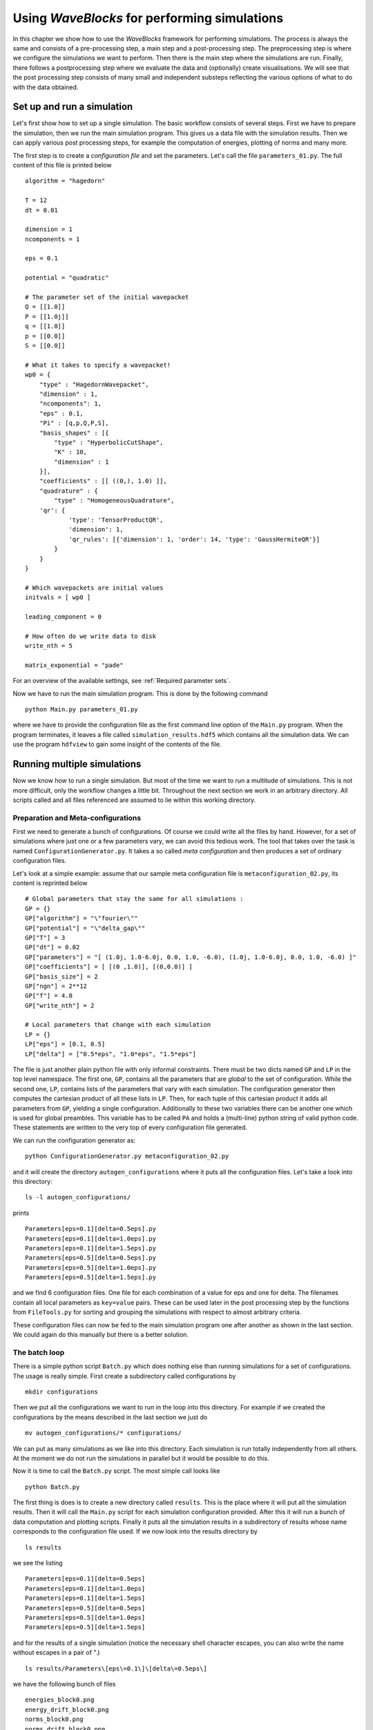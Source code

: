 Using `WaveBlocks` for performing simulations
=============================================

In this chapter we show how to use the `WaveBlocks` framework for performing
simulations. The process is always the same and consists of a pre-processing
step, a main step and a post-processing step. The preprocessing step is where
we configure the simulations we want to perform. Then there is the main step
where the simulations are run. Finally, there follows a postprocessing step where
we evaluate the data and (optionally) create visualisations. We will see that the
post processing step consists of many small and independent substeps reflecting
the various options of what to do with the data obtained.

Set up and run a simulation
---------------------------

Let's first show how to set up a single simulation. The basic workflow consists
of several steps. First we have to prepare the simulation, then we run the main
simulation program. This gives us a data file with the simulation results. Then
we can apply various post processing steps, for example the computation of
energies, plotting of norms and many more.

The first step is to create a `configuration file` and set the parameters. Let's call
the file ``parameters_01.py``. The full content of this file is printed below

::

    algorithm = "hagedorn"

    T = 12
    dt = 0.01

    dimension = 1
    ncomponents = 1

    eps = 0.1

    potential = "quadratic"

    # The parameter set of the initial wavepacket
    Q = [[1.0]]
    P = [[1.0j]]
    q = [[1.0]]
    p = [[0.0]]
    S = [[0.0]]

    # What it takes to specify a wavepacket!
    wp0 = {
        "type" : "HagedornWavepacket",
        "dimension" : 1,
        "ncomponents": 1,
        "eps" : 0.1,
        "Pi" : [q,p,Q,P,S],
        "basis_shapes" : [{
            "type" : "HyperbolicCutShape",
            "K" : 10,
            "dimension" : 1
        }],
        "coefficients" : [[ ((0,), 1.0) ]],
        "quadrature" : {
            "type" : "HomogeneousQuadrature",
        'qr': {
                'type': 'TensorProductQR',
                'dimension': 1,
                'qr_rules': [{'dimension': 1, 'order': 14, 'type': 'GaussHermiteQR'}]
            }
        }
    }

    # Which wavepackets are initial values
    initvals = [ wp0 ]

    leading_component = 0

    # How often do we write data to disk
    write_nth = 5

    matrix_exponential = "pade"

For an overview of the available settings, see :ref:`Required parameter sets`.

Now we have to run the main simulation program. This is done by the following
command

::

    python Main.py parameters_01.py

where we have to provide the configuration file as the first command line option
of the ``Main.py`` program. When the program terminates, it leaves a file called
``simulation_results.hdf5`` which contains all the simulation data. We can use
the program ``hdfview`` to gain some insight of the contents of the file.

Running multiple simulations
----------------------------

Now we know how to run a single simulation. But most of the time we want
to run a multitude of simulations. This is not more difficult, only the workflow
changes a little bit. Throughout the next section we work in an arbitrary
directory. All scripts called and all files referenced are assumed to lie within this
working directory.

Preparation and Meta-configurations
~~~~~~~~~~~~~~~~~~~~~~~~~~~~~~~~~~~

First we need to generate a bunch of configurations. Of course we could write
all the files by hand. However, for a set of simulations where just one or a
few parameters vary, we can avoid this tedious work. The tool that takes over
the task is named ``ConfigurationGenerator.py``. It takes a so called `meta
configuration` and then produces a set of ordinary configuration files.

Let's look at a simple example: assume that our sample meta configuration file
is ``metaconfiguration_02.py``, its content is reprinted below

::

    # Global parameters that stay the same for all simulations :
    GP = {}
    GP["algorithm"] = "\"fourier\""
    GP["potential"] = "\"delta_gap\""
    GP["T"] = 3
    GP["dt"] = 0.02
    GP["parameters"] = "[ (1.0j, 1.0-6.0j, 0.0, 1.0, -6.0), (1.0j, 1.0-6.0j, 0.0, 1.0, -6.0) ]"
    GP["coefficients"] = [ [(0 ,1.0)], [(0,0.0)] ]
    GP["basis_size"] = 2
    GP["ngn"] = 2**12
    GP["f"] = 4.0
    GP["write_nth"] = 2

    # Local parameters that change with each simulation
    LP = {}
    LP["eps"] = [0.1, 0.5]
    LP["delta"] = ["0.5*eps", "1.0*eps", "1.5*eps"]

The file is just another plain python file with only informal constraints.
There must be two dicts named ``GP`` and ``LP`` in the top level namespace.
The first one, ``GP``, contains all the parameters that are `global` to the
set of configuration. While the second one, ``LP``, contains lists of the
parameters that vary with each simulation. The configuration generator then
computes the cartesian product of all these lists in ``LP``. Then, for each
tuple of this cartesian product it adds all parameters from ``GP``, yielding
a single configuration. Additionally to these two variables there can be
another one which is used for global preambles. This variable has to be called
``PA`` and holds a (multi-line) python string of valid python code. These
statements are written to the very top of every configuration file generated.

We can run the configuration generator as:

::

    python ConfigurationGenerator.py metaconfiguration_02.py

and it will create the directory ``autogen_configurations`` where it puts
all the configuration files. Let's take a look into this directory:

::

    ls -l autogen_configurations/

prints

::

    Parameters[eps=0.1][delta=0.5eps].py
    Parameters[eps=0.1][delta=1.0eps].py
    Parameters[eps=0.1][delta=1.5eps].py
    Parameters[eps=0.5][delta=0.5eps].py
    Parameters[eps=0.5][delta=1.0eps].py
    Parameters[eps=0.5][delta=1.5eps].py

and we find 6 configuration files. One file for each combination of a value for
eps and one for delta. The filenames contain all local parameters as ``key=value``
pairs. These can be used later in the post processing step by the functions from
``FileTools.py`` for sorting and grouping the simulations with respect to almost
arbitrary criteria.

These configuration files can now be fed to the main simulation program one
after another as shown in the last section. We could again do this manually but
there is a better solution.


The batch loop
~~~~~~~~~~~~~~

There is a simple python script ``Batch.py`` which does nothing else than running
simulations for a set of configurations. The usage is really simple. First create
a subdirectory called configurations by

::

    mkdir configurations

Then we put all the configurations we want to run in the loop into this directory.
For example if we created the configurations by the means described in the last
section we just do

::

    mv autogen_configurations/* configurations/

We can put as many simulations as we like into this directory. Each simulation
is run totally independently from all others. At the moment we do not run the
simulations in parallel but it would be possible to do this.

Now it is time to call the ``Batch.py`` script. The most simple call looks like

::

    python Batch.py

The first thing is does is to create a new directory called ``results``. This is
the place where it will put all the simulation results. Then it will call the
``Main.py`` script for each simulation configuration provided. After this it will
run a bunch of data computation and plotting scripts. Finally it puts all the
simulation results in a subdirectory of results whose name corresponds to the
configuration file used. If we now look into the results directory by

::

    ls results

we see the listing

::

    Parameters[eps=0.1][delta=0.5eps]
    Parameters[eps=0.1][delta=1.0eps]
    Parameters[eps=0.1][delta=1.5eps]
    Parameters[eps=0.5][delta=0.5eps]
    Parameters[eps=0.5][delta=1.0eps]
    Parameters[eps=0.5][delta=1.5eps]

and for the results of a single simulation (notice the necessary shell character
escapes, you can also write the name without escapes in a pair of ".)

::

    ls results/Parameters\[eps\=0.1\]\[delta\=0.5eps\]

we have the following bunch of files

::

    energies_block0.png
    energy_drift_block0.png
    norms_block0.png
    norms_drift_block0.png
    norms_sqr_block0.png
    Parameters[eps=0.1][delta=0.5eps].py
    simulation_results.hdf5

Each directory within results contains at least the simulation parameters
file (``Parameters[eps=0.1][delta=0.5eps].py``) and the simulation results
file (``simulation results.hdf5``). If there were some plots generated,
then these files are here too.


Advanced configuration of the batch loop
~~~~~~~~~~~~~~~~~~~~~~~~~~~~~~~~~~~~~~~~

In the last section we saw how to use the so called batch loop. Now we reveal the
full power of this script. The script can be called with a further configuration
file. We call this file the `batchconfiguration`. Please do not confuse this with
the `simulation configuration` file holding the physical simulation parameters for
a single simulation and the `metaconfiguration` file specifying how to generate a
bunch of closely related simulation configuration files.

The listing 2.3 shows the default batch configuration. The file is a plain python
script file which contains only three lists. Each list holds the names of some
other python scripts. The rest should be self-explanatory from the comments.

::

    # Default configuration of which scripts are run in the
    # batch loop . Change the content of the lists as you like
    # but never rename the variables .
    # All scripts in this list are called for each simulation
    # configuration and with the configuration file as first
    # command line argument
    call_simulation = ["Main.py"]

    # All scripts in this list are called for each simulation
    # configuration but without additional arguments . They can
    # assume that the simulation results data file is available
    # at the default location ( ’./ simulation_results . hdf5 ’) .

    call_for_each = ["ComputeNorms.py" ,
                     "ComputeEnergies.py",
                     # "PlotPotential.py",
                     "PlotNorms.py",
                     "PlotEnergies.py",
                     # "PlotWavepacketParameters.py",
                     # "PlotWavepacketCoefficients.py",
                     # "EvaluateWavepacketsEigen.py",
                     # "PlotWavefunction.py",
                     # "PlotWavepackets.py"
                    ]

    # The scripts in this list are called once after all
    # simulations are finished and the results were moved
    # to the final location ( default ’./ results /* ’) . Put
    # all scripts that do comparisons between different
    # simulations in here.
    call_once = []


Running more scripts
~~~~~~~~~~~~~~~~~~~~

Sometimes you may wish to run a script for a set of simulations long after the
batch loop has terminated. Maybe you decided to compute a new observable or
whatever. It would be tedious to call the script with each ``simulation_results.hdf5``
and its correct file path manually. Exactly for this reason there is a script named
``ForAll.py``. For example assume we want to plot the potential used in each simulation
(which is identical in our example but never mind). Then we call

::

    python ForAll.py PlotPotential.py

which starts by printing

::

    Will execute the code in 'PlotPotential.py' for all files in 'results'
     Executing code for datafile in results/Parameters[eps=0.5][delta=1.0eps]
     ...

and after a while quits with the text ``Done`` on the last output line. The script
can take the path of the directory where the results lie (in the example above
this is ``./results/``) as a third command line argument.


Computing more data
-------------------

After we have run a simulation the output file ``simulation_results.hdf5``
contains all data that were computed during the simulation. This is for example
wavefunction values or wavepacket parameters etc. depending on the exact setup
run. Usually we want also to compute some properties of the time evolution. This
is done in a second step called `post processing` of the data. There are several
scripts in the ``scripts/`` subdirectory which post-process the simulation data.

Assume we want to compute the norms and energies of the wave function during its
time evolution. These properties are not computed while running the simulation,
but we can get them easily from the stored information. The following sections
will show how to compute these data and store them in the output file
``simulation_results.hdf5`` too.

All post-processing scripts can be called with an argument ``--help``

::

    python ComputeNorms.py --help

and will print a help message:

::

    usage: ComputeNorms.py [-h] [-b [BLOCKID [BLOCKID ...]]] [simfile]

    positional arguments:
      simfile               The simulation data file

    optional arguments:
      -h, --help            show this help message and exit
      -b [BLOCKID [BLOCKID ...]], --blockid [BLOCKID [BLOCKID ...]]
                            The data block to handle


Norms
~~~~~

Computing norms is trivial and fast. Just run the script:

::

    python ComputeNorms.py

This will compute the norms of all wavepackets or wave functions
depending on what the simulation setup was and what is already stored
in ``simulation_results.hdf5``.

Energies
~~~~~~~~

Asking for the energies is almost equally trivial as computing norms.
All we need is to run:

::

    python ComputeEnergies.py

which will compute kinetic and potential energies.

Autocorrelations
~~~~~~~~~~~~~~~~

The computation of auto-correlations is a bit more complicated. What
we want to compute is the following overlap integral (here discussed
in case of wavepackets):

.. math::
   \langle \Psi(0) | \Psi(t) \rangle

which compares the wavepacket at time :math:`t` with the initial value
:math:`\Psi(0)` at time 0. Because this involves wavepackets at two different
times we need a specialised quadrature to get accurate results.  We have to tell
the script which quadrature we would like to use. This is done best by adding a
top-level snippet like the following to the original simulation setup
configuration *before* the simulation is run. This will choose the
:py:class:`NSDInhomogeneous` quadrature transformation using
:py:class:`GaussHermiteOriginalQR` with 4 nodes and is for a one-dimensional
setup:

::

    # Configurations needed for computation of observables
    observables = {
        "autocorrelation" : {
            "innerproduct" : {
                "type" : "InhomogeneousInnerProduct",
                "delegate" : {
                    "type" : "NSDInhomogeneous",
		    "qr" : {"dimension": 1, "order": 4, "type": "GaussHermiteOriginalQR"}
                    }
                }
            }
        }

.. warning::
   It is essential to take :py:class:`GaussHermiteOriginalQR` as quadrature rule
   used by the :py:class:`NSDInhomogeneous` transformation.

As a second example we show the corresponding snippet in case of a three
dimensional simlation setup:

::

    # Configurations needed for computation of observables
    observables = {
        "autocorrelation" : {
            "innerproduct" : {
                "type" : "InhomogeneousInnerProduct",
                "delegate" : {
                    "type" : "NSDInhomogeneous",
                    "qr": {
                        "type": "TensorProductQR",
                        "dimension": 3,
                        "qr_rules": [
                            {"dimension": 1, "order": 5, "type": "GaussHermiteOriginalQR"},
                            {"dimension": 1, "order": 5, "type": "GaussHermiteOriginalQR"},
                            {"dimension": 1, "order": 5, "type": "GaussHermiteOriginalQR"}],
                        }
                    }
                }
            }
        }

The only thing we have to do then is to call the corresponding post-processor script:

::

    python ComputeAutocorrelation.py


Wavepacket sampling
~~~~~~~~~~~~~~~~~~~

If we made a simulation with wavepackets only and want to sample them
on a regular grid for example for plotting then there is a script for this purpose:

::

    python EvaluateWavepackets.py

This script is for homogeneous Hagedorn wavepackets only. For the
inhomogeneous variant there is another script:

::

    python EvaluateWavepacketsInhomog.py


Eigentransformations
~~~~~~~~~~~~~~~~~~~~

For potentials with multiple energy levels it matters in which basis we compute
observables. Since the simulation is done in the canonical basis and the
observables usually should be computed in the eigenbasis there is a
transformation involved. The scripts shown above do this transformation
internally and there is no need to worry.

However, in case we explicitely do not want the transformation to take place
(for example when working with single-level potentials) there are suitable
post-processing scripts which can be recognised by a ``NET`` in their name:

::

    ComputeNormsNET.py
    ComputeEnergiesNET.py
    ComputeAutocorrelationNET.py

The ``NET`` (No-Eigen-Transformation) variants never do a basis transformation
and compute the requested observables on the data given assuming a correct
basis. There is also a ``CAN`` variant which computes explicitely in the
canonical basis:

::

    ComputeEnergiesCAN.py

The reason why this script exists is that it makes a difference whether
we use :math:`V(x)` or :math:`\Lambda(x)` in the code.


Explicit Eigentransformation
^^^^^^^^^^^^^^^^^^^^^^^^^^^^

In case we want to convert all the simulation data (think: wavefunction values
or wavepacket data) once to the eigenbasis there is this script:

::

    python ComputeTransformToEigen.py --help

According to its help text:

::

    usage: ComputeTransformToEigen.py [-h] [-i INPUTFILE] [-o OUTPUTFILE]

    optional arguments:
      -h, --help            show this help message and exit
      -i INPUTFILE, --inputfile INPUTFILE
                            The data file to read the data from.
      -o OUTPUTFILE, --outputfile OUTPUTFILE
                            The data file to write the transformed data.

it will read the input file ``simulation_results.hdf5`` and write output into a
new data file. A typical invoke could look like:

::

    python ComputeTransformToEigen.py -i simulation_results.hdf5 -o simulation_results_eigen.hdf5


Visualisation
-------------

The post processing step usually splits into two substeps. First we compute
additional data and then we visualise these data. The two substeps are performed
by individual scripts. All these scripts optionally take the filename or
filepath of the ``simulation_results.hdf5`` as a further command line argument.

In this section we look at the plotting scripts used to visualize
common aspects of the simulated objects.

Plotting Observables
~~~~~~~~~~~~~~~~~~~~

For plotting the usual observables norm, energy and autocorrelation the
following scripts can be used:

::

    PlotNorms.py
    PlotEnergies.py
    PlotAutocorrelations.py

Plotting Wavepackets
~~~~~~~~~~~~~~~~~~~~

Given a Hagedorn wavepacket :math:`\Psi` we can plot various quantities like the
time evolution of the parameter set :math:`\Pi(t)`. In one and :math:`D`
dimensions this is done with:

::

    PlotWavepacketParameters1D.py
    PlotWavepacketParametersDD.py

Further in case of a two dimensional simulation we can plot the trajectories
of :math:`q(t)` and :math:`p(t)` in the :math:`x-y` plane by:

::

    PlotWavepacketParametersTrajectory2D.py

For a schematic propagation plot including also the spreads :math:`Q(t)` and
:math:`P(t)` of the packets we can use:

::

    PlotWavepacketParametersSchema2D.py

Plotting the wavepacket coefficients :math:`c(t)` can be done by several scripts
available which emphasize different aspects. Usually one wants to use one of:

::

    PlotWavepacketCoefficients.py
    PlotWavepacketCoefficientsStem.py

Especially for higher dimensional wavepackets the other two scripts can
give better visualizations:

::

    PlotWavepacketCoefficientsMapEigen.py
    PlotWavepacketCoefficientsMap.py

.. note:: These scripts can easily fail for too long simulations. In case this
	  happens, try to plot less values by dropping some intermediate
	  timesteps.

By evaluating a wavepacket we can also plot contours in case of a two
dimensional simulation:

::

    PlotWavepacket2DcontourOTF.py

This script does plot each wavepacket immediately after evaluation and hence is
much more efficient than evaluation of all packets first followed by a plot
script for wavefunctions.

Plotting Wavefunctions
~~~~~~~~~~~~~~~~~~~~~~

Plotting wavefunctions is easy. In one dimension we use this script:

::

    PlotWavefunction1D.py

to plot complex valued wavefunctions by applying the usual color coding
representing the phase. In two dimensions we can either make contour plots or
three dimensional surface plots by calling either of:

::

    PlotWavefunction2Dcontour.py
    PlotWavefunction2Dsurface.py

Three and higher dimensional wavefunctions can not be plotted but
occur rarely anyway due to the vast amount of data involved.

Plotting the Potentials
~~~~~~~~~~~~~~~~~~~~~~~

One and two dimensional potentials can be plotted by invoking:

::

    PlotPotential1D.py
    PlotPotential2D.py


Comparing data across Simulations
---------------------------------

Sorting and Grouping
~~~~~~~~~~~~~~~~~~~~

When comparing results from many different simulations one often wants
to sort and group the individual runs and corresponding output
files. For this purpose there is a submodule called
:py:class:`FileTools` which contains numerous handy functions.
